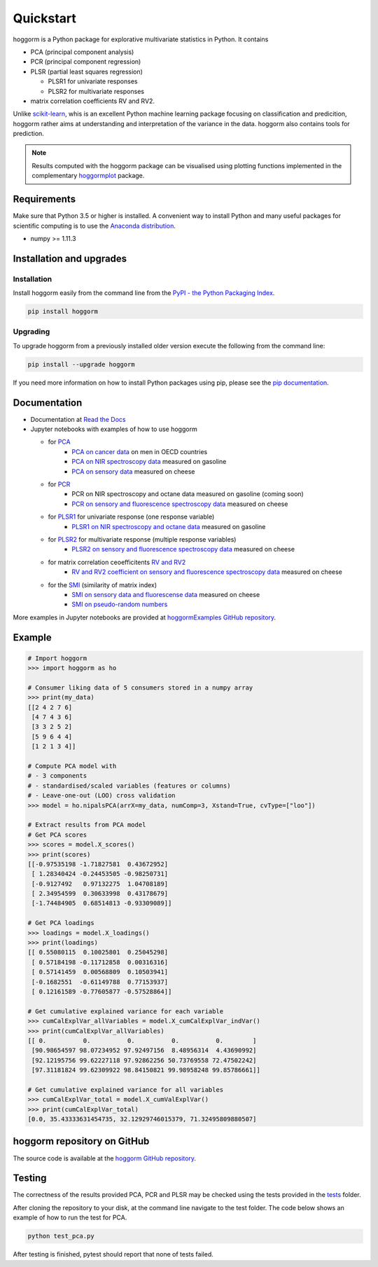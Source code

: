 Quickstart
==========

hoggorm is a Python package for explorative multivariate statistics in Python. It contains 

* PCA (principal component analysis)
* PCR (principal component regression)
* PLSR (partial least squares regression)
  
  - PLSR1 for univariate responses
  - PLSR2 for multivariate responses
* matrix correlation coefficients RV and RV2.

Unlike `scikit-learn`_, whis is an excellent Python machine learning package focusing on classification and predicition, hoggorm rather aims at understanding and interpretation of the variance in the data. hoggorm also contains tools for prediction.

.. _scikit-learn: http://scikit-learn.org/stable/

.. note:: Results computed with the hoggorm package can be visualised using plotting functions implemented in the complementary `hoggormplot`_ package.

.. _hoggormplot: http://hoggormplot.readthedocs.io/en/latest/index.html


Requirements
------------
Make sure that Python 3.5 or higher is installed. A convenient way to install Python and many useful packages for scientific computing is to use the `Anaconda distribution`_.

.. _Anaconda distribution: https://www.anaconda.com/download/

- numpy >= 1.11.3


Installation and upgrades
-------------------------

Installation
++++++++++++

Install hoggorm easily from the command line from the `PyPI - the Python Packaging Index`_. 

.. _PyPI - the Python Packaging Index: https://pypi.python.org/pypi

.. code-block:: bash

	pip install hoggorm

Upgrading
+++++++++

To upgrade hoggorm from a previously installed older version execute the following from the command line:

.. code-block:: bash
        
        pip install --upgrade hoggorm


If you need more information on how to install Python packages using pip, please see the `pip documentation`_.

.. _pip documentation: https://pip.pypa.io/en/stable/#


Documentation
-------------

- Documentation at `Read the Docs`_
- Jupyter notebooks with examples of how to use hoggorm
  
  - for `PCA`_
		- `PCA on cancer data`_ on men in OECD countries
		- `PCA on NIR spectroscopy data`_ measured on gasoline	
		- `PCA on sensory data`_ measured on cheese
  - for `PCR`_
		- PCR on NIR spectroscopy and octane data measured on gasoline (coming soon)
		- `PCR on sensory and fluorescence spectroscopy data`_ measured on cheese
  - for `PLSR1`_ for univariate response (one response variable)
    	- `PLSR1 on NIR spectroscopy and octane data`_ measured on gasoline
  - for `PLSR2`_ for multivariate response (multiple response variables)
    	- `PLSR2 on sensory and fluorescence spectroscopy data`_ measured on cheese
  - for matrix correlation ceoefficitents `RV and RV2`_ 
		- `RV and RV2 coefficient on sensory and fluorescence spectroscopy data`_ measured on cheese
  - for the `SMI`_ (similarity of matrix index)
		- `SMI on sensory data and fluorescense data`_ measured on cheese
		- `SMI on pseudo-random numbers`_
  

.. _Read the Docs: http://hoggorm.readthedocs.io/en/latest
.. _PCA: https://github.com/olivertomic/hoggorm/tree/master/examples/PCA
.. _PCR: https://github.com/olivertomic/hoggorm/tree/master/examples/PCR
.. _PLSR1: https://github.com/olivertomic/hoggorm/tree/master/examples/PLSR
.. _PLSR2: https://github.com/olivertomic/hoggorm/tree/master/examples/PLSR
.. _RV and RV2: https://github.com/olivertomic/hoggorm/tree/master/examples/RV_%26_RV2
.. _PCA on cancer data: https://github.com/olivertomic/hoggorm/blob/master/examples/PCA/PCA_on_cancer_data.ipynb
.. _PCA on NIR spectroscopy data: https://github.com/olivertomic/hoggorm/blob/master/examples/PCA/PCA_on_spectroscopy_data.ipynb
.. _PCA on sensory data: https://github.com/olivertomic/hoggorm/blob/master/examples/PCA/PCA_on_descriptive_sensory_analysis_data.ipynb
.. _PCR on sensory and fluorescence spectroscopy data: https://github.com/olivertomic/hoggorm/blob/master/examples/PCR/PCR_on_sensory_and_fluorescence_data.ipynb
.. _PLSR1 on NIR spectroscopy and octane data: https://github.com/olivertomic/hoggorm/blob/master/examples/PLSR/PLSR_on_NIR_and_octane_data.ipynb
.. _PLSR2 on sensory and fluorescence spectroscopy data: https://github.com/olivertomic/hoggorm/blob/master/examples/PLSR/PLSR_on_sensory_and_fluorescence_data.ipynb
.. _RV and RV2 coefficient on sensory and fluorescence spectroscopy data: https://github.com/olivertomic/hoggorm/blob/master/examples/RV_%26_RV2/RV_and_RV2_on_sensory_and_fluorescence_data.ipynb
.. _SMI: https://github.com/olivertomic/hoggorm/tree/master/examples/SMI
.. _SMI on sensory data and fluorescense data: https://github.com/olivertomic/hoggorm/blob/master/examples/SMI/SMI_on_sensory_and_fluorescence.ipynb
.. _SMI on pseudo-random numbers: https://github.com/olivertomic/hoggorm/blob/master/examples/SMI/SMI_pseudo-random_numbers.ipynb

More examples in Jupyter notebooks are provided at `hoggormExamples GitHub repository`_.

.. _hoggormExamples GitHub repository: https://github.com/khliland/hoggormExamples


Example
-------

.. code-block:: bash

	# Import hoggorm
	>>> import hoggorm as ho

	# Consumer liking data of 5 consumers stored in a numpy array
	>>> print(my_data)
	[[2 4 2 7 6]
	 [4 7 4 3 6]
	 [3 3 2 5 2]
	 [5 9 6 4 4]
	 [1 2 1 3 4]]
	
	# Compute PCA model with
	# - 3 components
	# - standardised/scaled variables (features or columns)
	# - Leave-one-out (LOO) cross validation
	>>> model = ho.nipalsPCA(arrX=my_data, numComp=3, Xstand=True, cvType=["loo"])
	
	# Extract results from PCA model
	# Get PCA scores
	>>> scores = model.X_scores()
	>>> print(scores)
	[[-0.97535198 -1.71827581  0.43672952]
	 [ 1.28340424 -0.24453505 -0.98250731]
	 [-0.9127492   0.97132275  1.04708189]
	 [ 2.34954599  0.30633998  0.43178679]
	 [-1.74484905  0.68514813 -0.93309089]]
	
	# Get PCA loadings
	>>> loadings = model.X_loadings()
	>>> print(loadings)
	[[ 0.55080115  0.10025801  0.25045298]
	 [ 0.57184198 -0.11712858  0.00316316]
	 [ 0.57141459  0.00568809  0.10503941]
	 [-0.1682551  -0.61149788  0.77153937]
	 [ 0.12161589 -0.77605877 -0.57528864]]
	
	# Get cumulative explained variance for each variable
	>>> cumCalExplVar_allVariables = model.X_cumCalExplVar_indVar()
	>>> print(cumCalExplVar_allVariables)
	[[ 0.          0.          0.          0.          0.        ]
	 [90.98654597 98.07234952 97.92497156  8.48956314  4.43690992]
	 [92.12195756 99.62227118 97.92862256 50.73769558 72.47502242]
	 [97.31181824 99.62309922 98.84150821 99.98958248 99.85786661]]
	
	# Get cumulative explained variance for all variables
	>>> cumCalExplVar_total = model.X_cumValExplVar()
	>>> print(cumCalExplVar_total)
	[0.0, 35.43333631454735, 32.12929746015379, 71.32495809880507]

hoggorm repository on GitHub
----------------------------
The source code is available at the `hoggorm GitHub repository`_.

.. _hoggorm GitHub repository: https://github.com/olivertomic/hoggorm


Testing
-------
The correctness of the results provided PCA, PCR and PLSR may be checked using the tests provided in the `tests`_ folder.

.. _tests: https://github.com/olivertomic/hoggorm/tree/master/tests


After cloning the repository to your disk, at the command line navigate to the test folder. The code below shows an example of how to run the test for PCA.

.. code-block:: bash
        
        python test_pca.py 

After testing is finished, pytest should report that none of tests failed.


